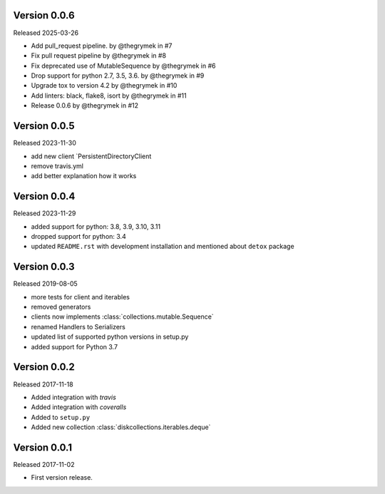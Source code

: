 Version 0.0.6
-------------

Released 2025-03-26

-   Add pull_request pipeline. by @thegrymek in #7
-   Fix pull request pipeline by @thegrymek in #8
-   Fix deprecated use of MutableSequence by @thegrymek in #6
-   Drop support for python 2.7, 3.5, 3.6. by @thegrymek in #9
-   Upgrade tox to version 4.2 by @thegrymek in #10
-   Add linters: black, flake8, isort by @thegrymek in #11
-   Release 0.0.6 by @thegrymek in #12

Version 0.0.5
-------------

Released 2023-11-30

-   add new client `PersistentDirectoryClient
-   remove travis.yml
-   add better explanation how it works

Version 0.0.4
-------------

Released 2023-11-29

-   added support for python: 3.8, 3.9, 3.10, 3.11
-   dropped support for python: 3.4
-   updated ``README.rst`` with development installation and mentioned about ``detox`` package

Version 0.0.3
-------------

Released 2019-08-05

-   more tests for client and iterables
-   removed generators
-   clients now implements :class:`collections.mutable.Sequence`
-   renamed Handlers to Serializers
-   updated list of supported python versions in setup.py
-   added support for Python 3.7

Version 0.0.2
-------------

Released 2017-11-18

-   Added integration with `travis`
-   Added integration with `coveralls`
-   Added to ``setup.py``
-   Added new collection :class:`diskcollections.iterables.deque`

Version 0.0.1
-------------

Released 2017-11-02

-   First version release.
